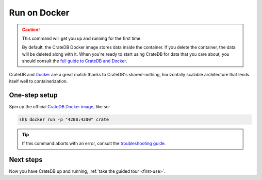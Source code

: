 .. _docker-install:

=============
Run on Docker
=============

.. CAUTION::

   This command will get you up and running for the first time.

   By default, the CrateDB Docker image stores data inside the container. If
   you delete the container, the data will be deleted along with it. When
   you're ready to start using CrateDB for data that you care about, you should
   consult the `full guide to CrateDB and Docker`_.

CrateDB and Docker_ are a great match thanks to CrateDB's shared-nothing,
horizontally scalable architecture that lends itself well to containerization.


One-step setup
==============

Spin up the official `CrateDB Docker image`_, like so:

.. code-block:: console

   sh$ docker run -p "4200:4200" crate

.. TIP::

   If this command aborts with an error, consult the `troubleshooting guide`_.


Next steps
==========

Now you have CrateDB up and running, :ref:`take the guided tour <first-use>`.


.. _bootstrap check: https://crate.io/docs/crate/guide/en/latest/admin/bootstrap-checks.html
.. _CrateDB Docker image: https://hub.docker.com/_/crate/
.. _Docker: https://www.docker.com/
.. _full guide to CrateDB and Docker: https://crate.io/docs/crate/guide/en/latest/deployment/containers/docker.html
.. _resource constraints: https://crate.io/docs/crate/guide/en/latest/deployment/containers/docker.html#resource-constraints
.. _troubleshooting guide: https://crate.io/docs/crate/guide/en/latest/deployment/containers/docker.html#docker-troubleshooting
